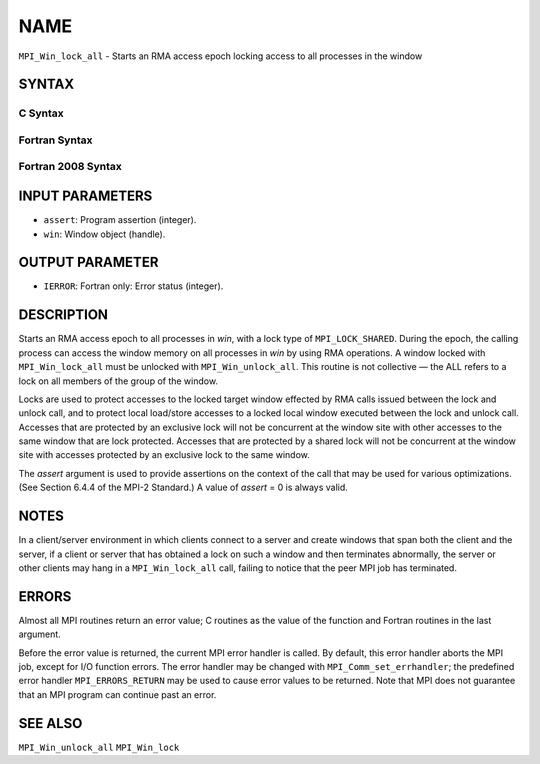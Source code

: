 NAME
~~~~

``MPI_Win_lock_all`` - Starts an RMA access epoch locking access to all
processes in the window

SYNTAX
======

C Syntax
--------

.. code-block:: c
   :linenos:

   #include <mpi.h>
   int MPI_Win_lock_all(int assert, MPI_Win win)

Fortran Syntax
--------------

.. code-block:: fortran
   :linenos:

   USE MPI
   ! or the older form: INCLUDE 'mpif.h'
   MPI_WIN_LOCK_ALL(ASSERT, WIN, IERROR)
   	INTEGER ASSERT, WIN, IERROR

Fortran 2008 Syntax
-------------------

.. code-block:: fortran
   :linenos:

   USE mpi_f08
   MPI_Win_lock_all(assert, win, ierror)
   	INTEGER, INTENT(IN) :: assert
   	TYPE(MPI_Win), INTENT(IN) :: win
   	INTEGER, OPTIONAL, INTENT(OUT) :: ierror

INPUT PARAMETERS
================

* ``assert``: Program assertion (integer). 

* ``win``: Window object (handle). 

OUTPUT PARAMETER
================

* ``IERROR``: Fortran only: Error status (integer). 

DESCRIPTION
===========

Starts an RMA access epoch to all processes in *win*, with a lock type
of ``MPI_LOCK_SHARED``. During the epoch, the calling process can access the
window memory on all processes in *win* by using RMA operations. A
window locked with ``MPI_Win_lock_all`` must be unlocked with
``MPI_Win_unlock_all``. This routine is not collective — the ALL refers to a
lock on all members of the group of the window.

Locks are used to protect accesses to the locked target window effected
by RMA calls issued between the lock and unlock call, and to protect
local load/store accesses to a locked local window executed between the
lock and unlock call. Accesses that are protected by an exclusive lock
will not be concurrent at the window site with other accesses to the
same window that are lock protected. Accesses that are protected by a
shared lock will not be concurrent at the window site with accesses
protected by an exclusive lock to the same window.

The *assert* argument is used to provide assertions on the context of
the call that may be used for various optimizations. (See Section 6.4.4
of the MPI-2 Standard.) A value of *assert* = 0 is always valid.

NOTES
=====

In a client/server environment in which clients connect to a server and
create windows that span both the client and the server, if a client or
server that has obtained a lock on such a window and then terminates
abnormally, the server or other clients may hang in a ``MPI_Win_lock_all``
call, failing to notice that the peer MPI job has terminated.

ERRORS
======

Almost all MPI routines return an error value; C routines as the value
of the function and Fortran routines in the last argument.

Before the error value is returned, the current MPI error handler is
called. By default, this error handler aborts the MPI job, except for
I/O function errors. The error handler may be changed with
``MPI_Comm_set_errhandler``; the predefined error handler ``MPI_ERRORS_RETURN``
may be used to cause error values to be returned. Note that MPI does not
guarantee that an MPI program can continue past an error.

SEE ALSO
========

| ``MPI_Win_unlock_all`` ``MPI_Win_lock``

